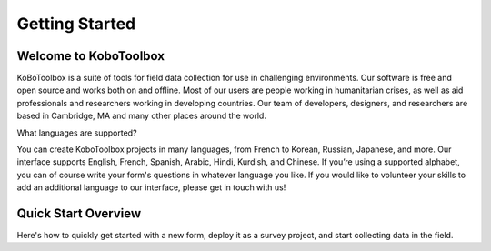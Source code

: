 Getting Started 
=========================

.. _getting-started-welcome:

Welcome to KoboToolbox
---------------------

KoBoToolbox is a suite of tools for field data collection for use in challenging environments. Our software is free and open source and works both on and offline. Most of our users are people working in humanitarian crises, as well as aid professionals and researchers working in developing countries. Our team of developers, designers, and researchers are based in Cambridge, MA and many other places around the world. 

.. _getting-started-languages:

What languages are supported?

You can create KoboToolbox projects in many languages, from French to Korean, Russian, Japanese, and more. Our interface supports English, French, Spanish, Arabic, Hindi, Kurdish, and Chinese. If you’re using a supported alphabet, you can of course write your form's questions in whatever language you like. If you would like to volunteer your skills to add an additional language to our interface, please get in touch with us!

.. _getting-started-quick-start-overview:

Quick Start Overview
------------------------------

Here's how to quickly get started with a new form, deploy it as a survey project, and start collecting data in the field.
